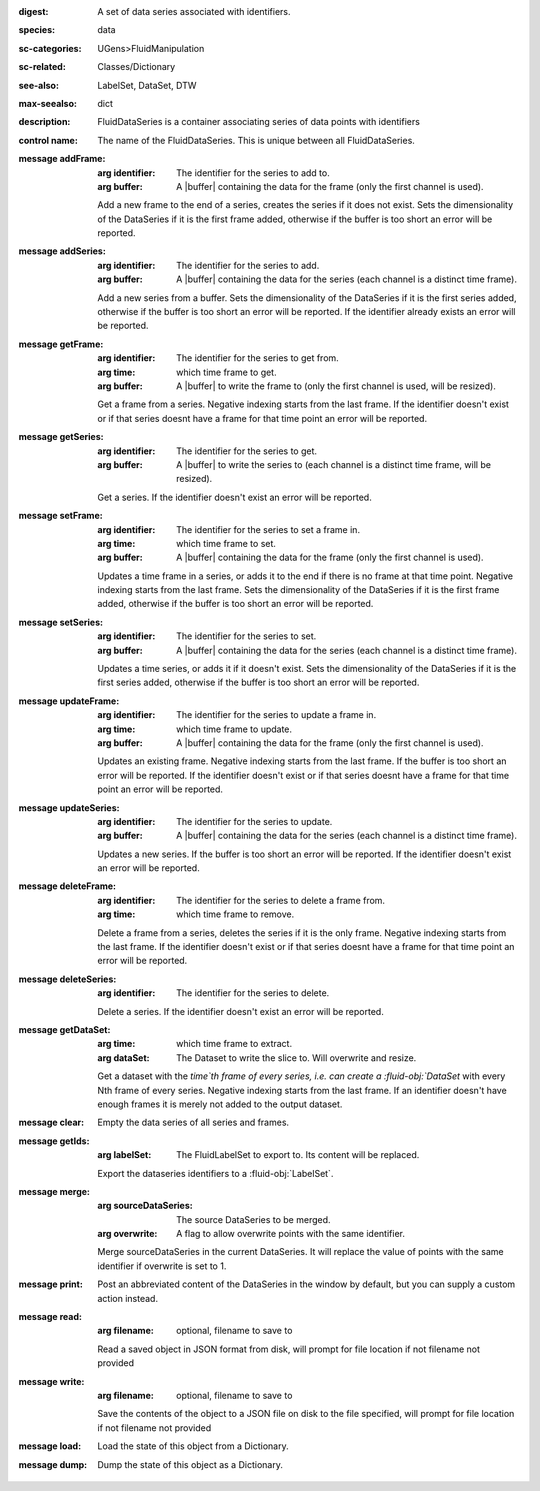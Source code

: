 :digest: A set of data series associated with identifiers.
:species: data
:sc-categories: UGens>FluidManipulation
:sc-related: Classes/Dictionary
:see-also: LabelSet, DataSet, DTW
:max-seealso: dict
:description: FluidDataSeries is a container associating series of data points with identifiers
:control name:

   The name of the FluidDataSeries. This is unique between all FluidDataSeries.

:message addFrame:

   :arg identifier: The identifier for the series to add to.

   :arg buffer: A |buffer| containing the data for the frame (only the first channel is used).
 
   Add a new frame to the end of a series, creates the series if it does not exist. Sets the dimensionality of the DataSeries if it is the first frame added, otherwise if the buffer is too short an error will be reported.

:message addSeries:

   :arg identifier: The identifier for the series to add.

   :arg buffer: A |buffer| containing the data for the series (each channel is a distinct time frame).

   Add a new series from a buffer. Sets the dimensionality of the DataSeries if it is the first series added, otherwise if the buffer is too short an error will be reported. If the identifier already exists an error will be reported.

:message getFrame:

   :arg identifier: The identifier for the series to get from.

   :arg time: which time frame to get.

   :arg buffer: A |buffer| to write the frame to (only the first channel is used, will be resized).
 
   Get a frame from a series. Negative indexing starts from the last frame. If the identifier doesn't exist or if that series doesnt have a frame for that time point an error will be reported.

:message getSeries:

   :arg identifier: The identifier for the series to get.

   :arg buffer: A |buffer| to write the series to (each channel is a distinct time frame, will be resized).

   Get a series. If the identifier doesn't exist an error will be reported.

:message setFrame:

   :arg identifier: The identifier for the series to set a frame in.

   :arg time: which time frame to set.

   :arg buffer: A |buffer| containing the data for the frame (only the first channel is used).
 
   Updates a time frame in a series, or adds it to the end if there is no frame at that time point. Negative indexing starts from the last frame. Sets the dimensionality of the DataSeries if it is the first frame added, otherwise if the buffer is too short an error will be reported.

:message setSeries:

   :arg identifier: The identifier for the series to set.

   :arg buffer: A |buffer| containing the data for the series (each channel is a distinct time frame).

   Updates a time series, or adds it if it doesn't exist. Sets the dimensionality of the DataSeries if it is the first series added, otherwise if the buffer is too short an error will be reported.

:message updateFrame:

   :arg identifier: The identifier for the series to update a frame in.

   :arg time: which time frame to update.

   :arg buffer: A |buffer| containing the data for the frame (only the first channel is used).
 
   Updates an existing frame. Negative indexing starts from the last frame. If the buffer is too short an error will be reported. If the identifier doesn't exist or if that series doesnt have a frame for that time point an error will be reported.

:message updateSeries:

   :arg identifier: The identifier for the series to update.

   :arg buffer: A |buffer| containing the data for the series (each channel is a distinct time frame).

   Updates a new series. If the buffer is too short an error will be reported. If the identifier doesn't exist an error will be reported.

:message deleteFrame:

   :arg identifier: The identifier for the series to delete a frame from.

   :arg time: which time frame to remove.
 
   Delete a frame from a series, deletes the series if it is the only frame. Negative indexing starts from the last frame. If the identifier doesn't exist or if that series doesnt have a frame for that time point an error will be reported.

:message deleteSeries:

   :arg identifier: The identifier for the series to delete.

   Delete a series. If the identifier doesn't exist an error will be reported.

:message getDataSet:

   :arg time: which time frame to extract.

   :arg dataSet: The Dataset to write the slice to. Will overwrite and resize.

   Get a dataset with the `time`th frame of every series, i.e. can create a :fluid-obj:`DataSet` with every Nth frame of every series. Negative indexing starts from the last frame. If an identifier doesn't have enough frames it is merely not added to the output dataset.

:message clear:

   Empty the data series of all series and frames.

:message getIds:

   :arg labelSet: The FluidLabelSet to export to. Its content will be replaced.

   Export the dataseries identifiers to a :fluid-obj:`LabelSet`.

:message merge:

   :arg sourceDataSeries: The source DataSeries to be merged.

   :arg overwrite: A flag to allow overwrite points with the same identifier.

   Merge sourceDataSeries in the current DataSeries. It will replace the value of points with the same identifier if overwrite is set to 1.


:message print:

   Post an abbreviated content of the DataSeries in the window by default, but you can supply a custom action instead. 

:message read:

   :arg filename: optional, filename to save to

   Read a saved object in JSON format from disk, will prompt for file location if not filename not provided

:message write:

   :arg filename: optional, filename to save to

   Save the contents of the object to a JSON file on disk to the file specified, will prompt for file location if not filename not provided

:message load:

   Load the state of this object from a Dictionary.

:message dump:

   Dump the state of this object as a Dictionary.
